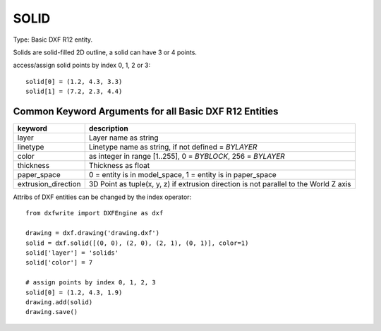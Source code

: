 .. _SOLID:

SOLID
=====

Type: Basic DXF R12 entity.

Solids are solid-filled 2D outline, a solid can have 3 or 4 points.

.. method:: DXFEngine.solid(points=[], **kwargs):

    :param list points: three or four 2D- or 3D-points


access/assign solid points by index 0, 1, 2 or 3::

    solid[0] = (1.2, 4.3, 3.3)
    solid[1] = (7.2, 2.3, 4.4)

Common Keyword Arguments for all Basic DXF R12 Entities
-------------------------------------------------------

=================== =========================================================
keyword             description
=================== =========================================================
layer               Layer name as string
linetype            Linetype name as string, if not defined = `BYLAYER`
color               as integer in range [1..255], 0 = `BYBLOCK`,
                    256 = `BYLAYER`
thickness           Thickness as float
paper_space         0 = entity is in model_space, 1 = entity is in
                    paper_space
extrusion_direction 3D Point as tuple(x, y, z) if extrusion direction is not
                    parallel to the World Z axis
=================== =========================================================

Attribs of DXF entities can be changed by the index operator::

    from dxfwrite import DXFEngine as dxf

    drawing = dxf.drawing('drawing.dxf')
    solid = dxf.solid([(0, 0), (2, 0), (2, 1), (0, 1)], color=1)
    solid['layer'] = 'solids'
    solid['color'] = 7

    # assign points by index 0, 1, 2, 3
    solid[0] = (1.2, 4.3, 1.9)
    drawing.add(solid)
    drawing.save()

